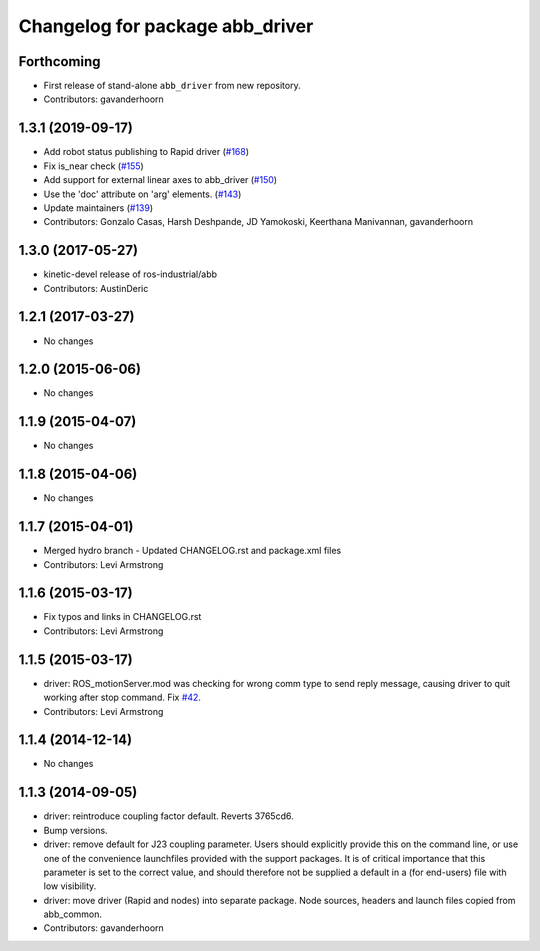 ^^^^^^^^^^^^^^^^^^^^^^^^^^^^^^^^
Changelog for package abb_driver
^^^^^^^^^^^^^^^^^^^^^^^^^^^^^^^^

Forthcoming
-----------
* First release of stand-alone ``abb_driver`` from new repository.
* Contributors: gavanderhoorn

1.3.1 (2019-09-17)
------------------
* Add robot status publishing to Rapid driver (`#168 <https://github.com/ros-industrial/abb/pull/168>`_)
* Fix is_near check (`#155 <https://github.com/ros-industrial/abb/issues/155>`_)
* Add support for external linear axes to abb_driver (`#150 <https://github.com/ros-industrial/abb/issues/150>`_)
* Use the 'doc' attribute on 'arg' elements. (`#143 <https://github.com/ros-industrial/abb/issues/143>`_)
* Update maintainers (`#139 <https://github.com/ros-industrial/abb/issues/139>`_)
* Contributors: Gonzalo Casas, Harsh Deshpande, JD Yamokoski, Keerthana Manivannan, gavanderhoorn

1.3.0 (2017-05-27)
------------------
* kinetic-devel release of ros-industrial/abb
* Contributors: AustinDeric

1.2.1 (2017-03-27)
------------------
* No changes

1.2.0 (2015-06-06)
------------------
* No changes

1.1.9 (2015-04-07)
------------------
* No changes

1.1.8 (2015-04-06)
------------------
* No changes

1.1.7 (2015-04-01)
------------------
* Merged hydro branch
  - Updated CHANGELOG.rst and package.xml files
* Contributors: Levi Armstrong

1.1.6 (2015-03-17)
------------------
* Fix typos and links in CHANGELOG.rst
* Contributors: Levi Armstrong

1.1.5 (2015-03-17)
------------------
* driver: ROS_motionServer.mod was checking for wrong comm type to send reply
  message, causing driver to quit working after stop command.
  Fix `#42 <https://github.com/ros-industrial/abb/issues/42>`_.
* Contributors: Levi Armstrong

1.1.4 (2014-12-14)
------------------
* No changes

1.1.3 (2014-09-05)
------------------
* driver: reintroduce coupling factor default.
  Reverts 3765cd6.
* Bump versions.
* driver: remove default for J23 coupling parameter.
  Users should explicitly provide this on the command line, or use one
  of the convenience launchfiles provided with the support packages.
  It is of critical importance that this parameter is set to the
  correct value, and should therefore not be supplied a default in
  a (for end-users) file with low visibility.
* driver: move driver (Rapid and nodes) into separate package.
  Node sources, headers and launch files copied from abb_common.
* Contributors: gavanderhoorn
